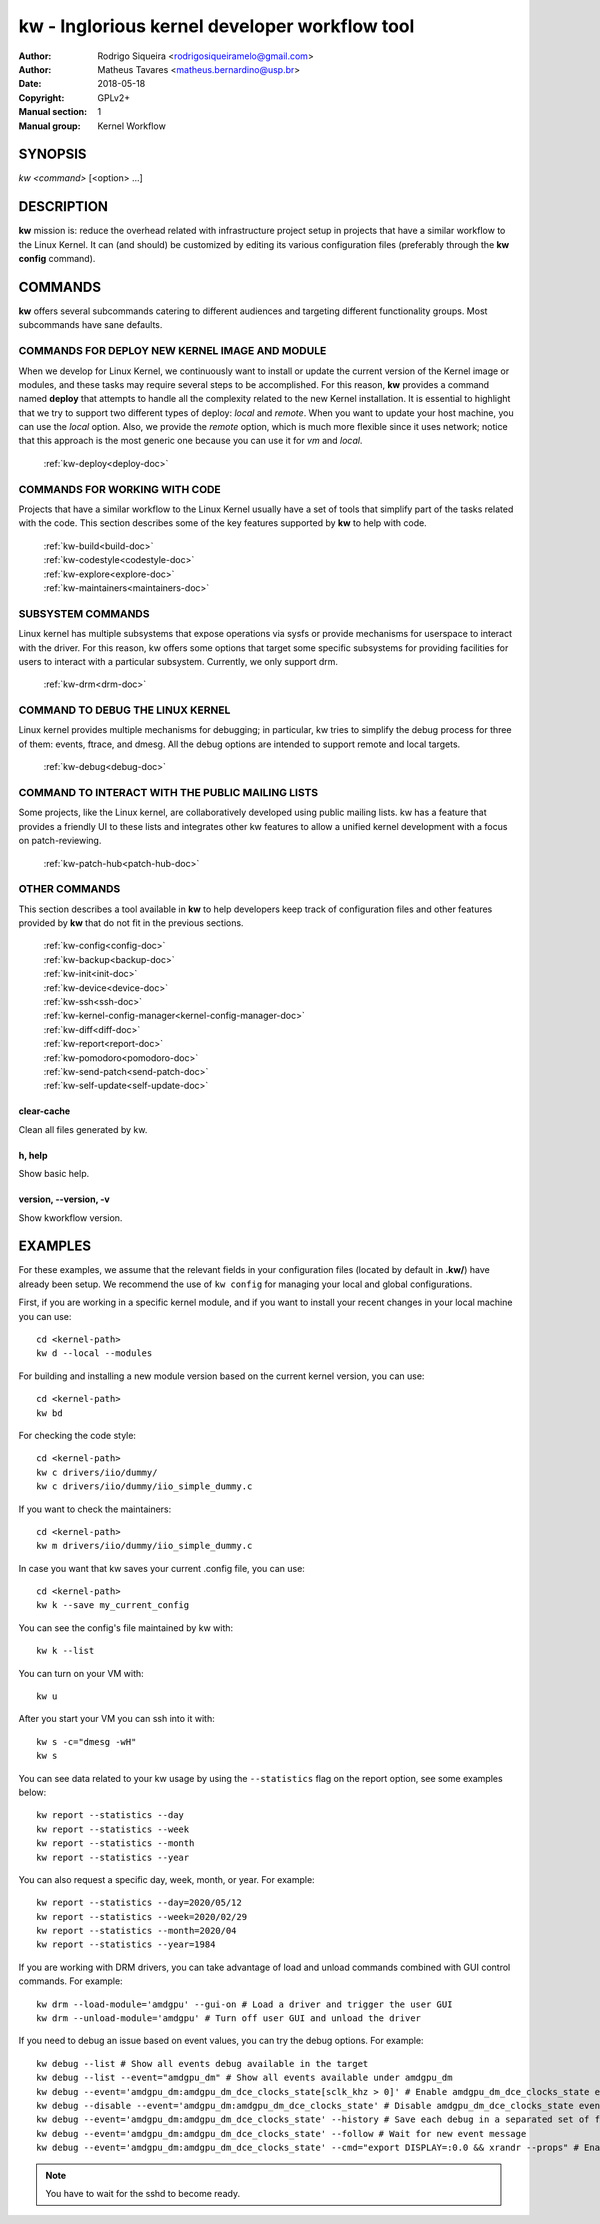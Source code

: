 ===============================================
 kw - Inglorious kernel developer workflow tool
===============================================

.. _manual:

:Author: Rodrigo Siqueira <rodrigosiqueiramelo@gmail.com>
:Author: Matheus Tavares <matheus.bernardino@usp.br>
:Date: 2018-05-18
:Copyright: GPLv2+
:Manual section: 1
:Manual group: Kernel Workflow

SYNOPSIS
========
*kw* *<command>* [<option> ...]

DESCRIPTION
===========
**kw** mission is: reduce the overhead related with infrastructure project
setup in projects that have a similar workflow to the Linux Kernel. It can (and
should) be customized by editing its various configuration files (preferably 
through the **kw config** command).

COMMANDS
========
**kw** offers several subcommands catering to different audiences and targeting
different functionality groups. Most subcommands have sane defaults.

COMMANDS FOR DEPLOY NEW KERNEL IMAGE AND MODULE
-----------------------------------------------
When we develop for Linux Kernel, we continuously want to install or update the
current version of the Kernel image or modules, and these tasks may require
several steps to be accomplished. For this reason, **kw** provides a command
named **deploy** that attempts to handle all the complexity related to
the new Kernel installation. It is essential to highlight that we try to
support two different types of deploy: *local* and *remote*. When you
want to update your host machine, you can use the *local* option.  Also, we
provide the *remote* option, which is much more flexible since it uses network;
notice that this approach is the most generic one because you can use it for
*vm* and *local*.

  :ref:`kw-deploy<deploy-doc>`

COMMANDS FOR WORKING WITH CODE
------------------------------
Projects that have a similar workflow to the Linux Kernel usually have a set of
tools that simplify part of the tasks related with the code. This section
describes some of the key features supported by **kw** to help with code.

  | :ref:`kw-build<build-doc>`
  | :ref:`kw-codestyle<codestyle-doc>`
  | :ref:`kw-explore<explore-doc>`
  | :ref:`kw-maintainers<maintainers-doc>`

SUBSYSTEM COMMANDS
------------------
Linux kernel has multiple subsystems that expose operations via sysfs or
provide mechanisms for userspace to interact with the driver. For this reason,
kw offers some options that target some specific subsystems for providing
facilities for users to interact with a particular subsystem. Currently, we
only support drm.

  :ref:`kw-drm<drm-doc>`

COMMAND TO DEBUG THE LINUX KERNEL
---------------------------------

Linux kernel provides multiple mechanisms for debugging; in particular, kw
tries to simplify the debug process for three of them: events, ftrace, and
dmesg. All the debug options are intended to support remote and local targets.

  :ref:`kw-debug<debug-doc>`

COMMAND TO INTERACT WITH THE PUBLIC MAILING LISTS
-------------------------------------------------

Some projects, like the Linux kernel, are collaboratively developed using public
mailing lists. kw has a feature that provides a friendly UI to these lists and
integrates other kw features to allow a unified kernel development with a focus
on patch-reviewing.

  :ref:`kw-patch-hub<patch-hub-doc>`

OTHER COMMANDS
--------------
This section describes a tool available in **kw** to help developers keep track
of configuration files and other features provided by **kw** that do not fit in
the previous sections.

  | :ref:`kw-config<config-doc>`
  | :ref:`kw-backup<backup-doc>`
  | :ref:`kw-init<init-doc>`
  | :ref:`kw-device<device-doc>`
  | :ref:`kw-ssh<ssh-doc>`
  | :ref:`kw-kernel-config-manager<kernel-config-manager-doc>`
  | :ref:`kw-diff<diff-doc>`
  | :ref:`kw-report<report-doc>`
  | :ref:`kw-pomodoro<pomodoro-doc>`
  | :ref:`kw-send-patch<send-patch-doc>`
  | :ref:`kw-self-update<self-update-doc>`

clear-cache
~~~~~~~~~~~
Clean all files generated by kw.

h, help
~~~~~~~
Show basic help.

version, \--version, -v
~~~~~~~~~~~~~~~~~~~~~~~
Show kworkflow version.

EXAMPLES
========
For these examples, we assume that the relevant fields in your configuration 
files (located by default in **.kw/**) have already been setup. We recommend
the use of ``kw config`` for managing your local and global configurations.

First, if you are working in a specific kernel module, and if you want to
install your recent changes in your local machine you can use::

  cd <kernel-path>
  kw d --local --modules

For building and installing a new module version based on the current kernel
version, you can use::

  cd <kernel-path>
  kw bd

For checking the code style::

  cd <kernel-path>
  kw c drivers/iio/dummy/
  kw c drivers/iio/dummy/iio_simple_dummy.c

If you want to check the maintainers::

  cd <kernel-path>
  kw m drivers/iio/dummy/iio_simple_dummy.c

In case you want that kw saves your current .config file, you can use::

    cd <kernel-path>
    kw k --save my_current_config

You can see the config's file maintained by kw with::

  kw k --list

You can turn on your VM with::

  kw u

After you start your VM you can ssh into it with::

  kw s -c="dmesg -wH"
  kw s

You can see data related to your kw usage by using the ``--statistics`` flag on
the report option, see some examples below::

  kw report --statistics --day
  kw report --statistics --week
  kw report --statistics --month
  kw report --statistics --year

You can also request a specific day, week, month, or year. For example::

  kw report --statistics --day=2020/05/12
  kw report --statistics --week=2020/02/29
  kw report --statistics --month=2020/04
  kw report --statistics --year=1984

If you are working with DRM drivers, you can take advantage of load and unload
commands combined with GUI control commands. For example::

  kw drm --load-module='amdgpu' --gui-on # Load a driver and trigger the user GUI
  kw drm --unload-module='amdgpu' # Turn off user GUI and unload the driver

If you need to debug an issue based on event values, you can try the debug
options. For example::

  kw debug --list # Show all events debug available in the target
  kw debug --list --event="amdgpu_dm" # Show all events available under amdgpu_dm
  kw debug --event='amdgpu_dm:amdgpu_dm_dce_clocks_state[sclk_khz > 0]' # Enable amdgpu_dm_dce_clocks_state event and filter by sclk_khz > 0
  kw debug --disable --event='amdgpu_dm:amdgpu_dm_dce_clocks_state' # Disable amdgpu_dm_dce_clocks_state events
  kw debug --event='amdgpu_dm:amdgpu_dm_dce_clocks_state' --history # Save each debug in a separated set of files
  kw debug --event='amdgpu_dm:amdgpu_dm_dce_clocks_state' --follow # Wait for new event message
  kw debug --event='amdgpu_dm:amdgpu_dm_dce_clocks_state' --cmd="export DISPLAY=:0.0 && xrandr --props" # Enable amdgpu_dm_dce_clocks_state, run "export DISPLAY=:0.0 && xrandr --props", collect logs, and disable events

.. note::
   You have to wait for the sshd to become ready.
